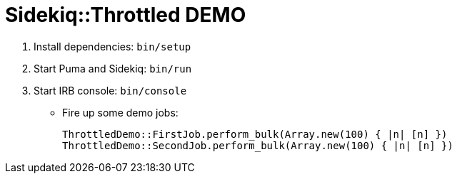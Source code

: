 = Sidekiq::Throttled DEMO

. Install dependencies: `bin/setup`
. Start Puma and Sidekiq: `bin/run`
. Start IRB console: `bin/console`
  * Fire up some demo jobs:
+
[source,ruby]
----
ThrottledDemo::FirstJob.perform_bulk(Array.new(100) { |n| [n] })
ThrottledDemo::SecondJob.perform_bulk(Array.new(100) { |n| [n] })
----
